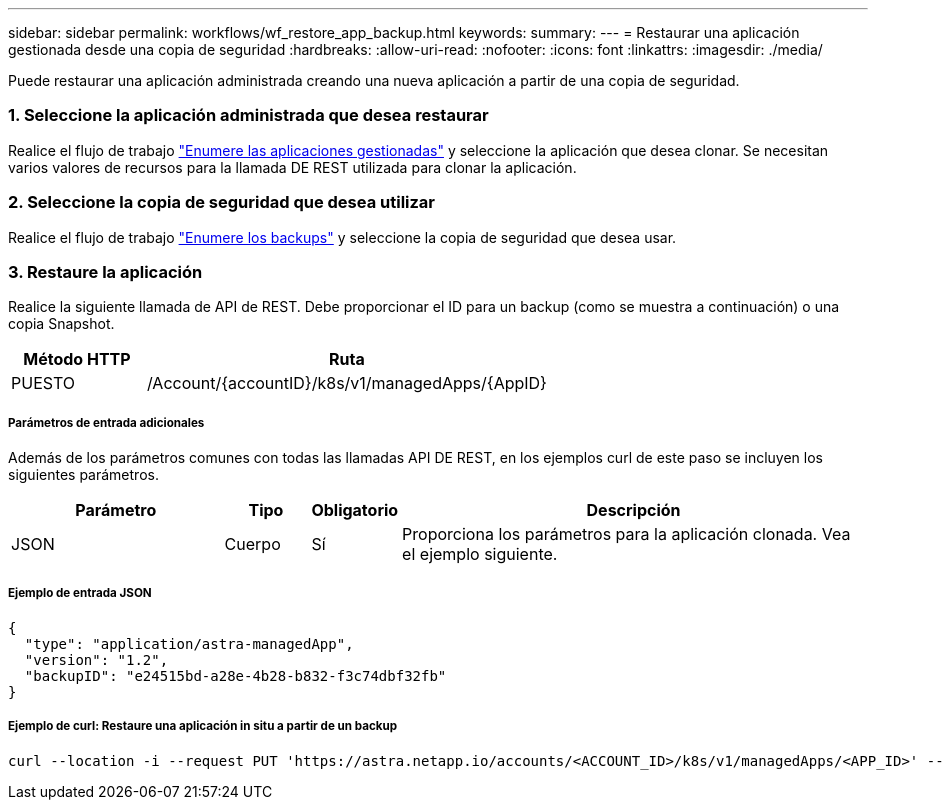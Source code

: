 ---
sidebar: sidebar 
permalink: workflows/wf_restore_app_backup.html 
keywords:  
summary:  
---
= Restaurar una aplicación gestionada desde una copia de seguridad
:hardbreaks:
:allow-uri-read: 
:nofooter: 
:icons: font
:linkattrs: 
:imagesdir: ./media/


[role="lead"]
Puede restaurar una aplicación administrada creando una nueva aplicación a partir de una copia de seguridad.



=== 1. Seleccione la aplicación administrada que desea restaurar

Realice el flujo de trabajo link:wf_list_man_apps.html["Enumere las aplicaciones gestionadas"] y seleccione la aplicación que desea clonar. Se necesitan varios valores de recursos para la llamada DE REST utilizada para clonar la aplicación.



=== 2. Seleccione la copia de seguridad que desea utilizar

Realice el flujo de trabajo link:wf_list_backups.html["Enumere los backups"] y seleccione la copia de seguridad que desea usar.



=== 3. Restaure la aplicación

Realice la siguiente llamada de API de REST. Debe proporcionar el ID para un backup (como se muestra a continuación) o una copia Snapshot.

[cols="25,75"]
|===
| Método HTTP | Ruta 


| PUESTO | /Account/{accountID}/k8s/v1/managedApps/{AppID} 
|===


===== Parámetros de entrada adicionales

Además de los parámetros comunes con todas las llamadas API DE REST, en los ejemplos curl de este paso se incluyen los siguientes parámetros.

[cols="25,10,10,55"]
|===
| Parámetro | Tipo | Obligatorio | Descripción 


| JSON | Cuerpo | Sí | Proporciona los parámetros para la aplicación clonada. Vea el ejemplo siguiente. 
|===


===== Ejemplo de entrada JSON

[source, json]
----
{
  "type": "application/astra-managedApp",
  "version": "1.2",
  "backupID": "e24515bd-a28e-4b28-b832-f3c74dbf32fb"
}
----


===== Ejemplo de curl: Restaure una aplicación in situ a partir de un backup

[source, curl]
----
curl --location -i --request PUT 'https://astra.netapp.io/accounts/<ACCOUNT_ID>/k8s/v1/managedApps/<APP_ID>' --header 'Content-Type: application/astra-managedApp+json' --header '*/*' --header 'ForceUpdate: true' --header 'Authorization: Bearer <API_TOKEN>' --d @JSONinput
----